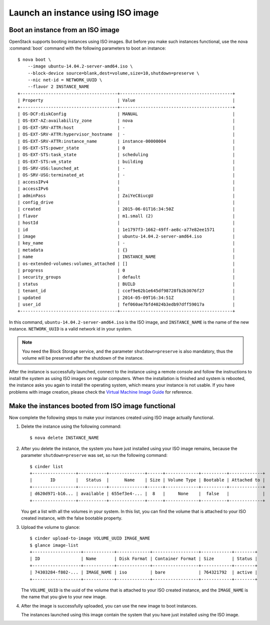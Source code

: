 ==================================
Launch an instance using ISO image
==================================

.. _Boot_instance_from_ISO_image:

Boot an instance from an ISO image
~~~~~~~~~~~~~~~~~~~~~~~~~~~~~~~~~~

OpenStack supports booting instances using ISO images. But before you
make such instances functional, use the nova :command:`boot` command
with the following parameters to boot an instance::

    $ nova boot \
        --image ubuntu-14.04.2-server-amd64.iso \
        --block-device source=blank,dest=volume,size=10,shutdown=preserve \
        --nic net-id = NETWORK_UUID \
        --flavor 2 INSTANCE_NAME
    +--------------------------------------+--------------------------------------------+
    | Property                             | Value                                      |
    +--------------------------------------+--------------------------------------------+
    | OS-DCF:diskConfig                    | MANUAL                                     |
    | OS-EXT-AZ:availability_zone          | nova                                       |
    | OS-EXT-SRV-ATTR:host                 | -                                          |
    | OS-EXT-SRV-ATTR:hypervisor_hostname  | -                                          |
    | OS-EXT-SRV-ATTR:instance_name        | instance-00000004                          |
    | OS-EXT-STS:power_state               | 0                                          |
    | OS-EXT-STS:task_state                | scheduling                                 |
    | OS-EXT-STS:vm_state                  | building                                   |
    | OS-SRV-USG:launched_at               | -                                          |
    | OS-SRV-USG:terminated_at             | -                                          |
    | accessIPv4                           |                                            |
    | accessIPv6                           |                                            |
    | adminPass                            | ZaiYeC8iucgU                               |
    | config_drive                         |                                            |
    | created                              | 2015-06-01T16:34:50Z                       |
    | flavor                               | m1.small (2)                               |
    | hostId                               |                                            |
    | id                                   | 1e1797f3-1662-49ff-ae8c-a77e82ee1571       |
    | image                                | ubuntu-14.04.2-server-amd64.iso            |
    | key_name                             | -                                          |
    | metadata                             | {}                                         |
    | name                                 | INSTANCE_NAME                              |
    | os-extended-volumes:volumes_attached | []                                         |
    | progress                             | 0                                          |
    | security_groups                      | default                                    |
    | status                               | BUILD                                      |
    | tenant_id                            | ccef9e62b1e645df98728fb2b3076f27           |
    | updated                              | 2014-05-09T16:34:51Z                       |
    | user_id                              | fef060ae7bfd4024b3edb97dff59017a           |
    +--------------------------------------+--------------------------------------------+

In this command, ``ubuntu-14.04.2-server-amd64.iso`` is the ISO image,
and ``INSTANCE_NAME`` is the name of the new instance. ``NETWORK_UUID``
is a valid network id in your system.

.. note::

    You need the Block Storage service, and the parameter
    ``shutdown=preserve`` is also mandatory, thus the volume will be
    preserved after the shutdown of the instance.

After the instance is successfully launched, connect to the instance
using a remote console and follow the instructions to install the
system as using ISO images on regular computers. When the installation
is finished and system is rebooted, the instance asks you again to
install the operating system, which means your instance is not usable.
If you have problems with image creation, please check the
`Virtual Machine Image Guide <http://docs.openstack.org/image-guide/content/ch_creating_images_manually.html>`_
for reference.

.. _Make_instance_booted_from_ISO_image_functional:

Make the instances booted from ISO image functional
~~~~~~~~~~~~~~~~~~~~~~~~~~~~~~~~~~~~~~~~~~~~~~~~~~~

Now complete the following steps to make your instances created
using ISO image actually functional.

#. Delete the instance using the following command::

    $ nova delete INSTANCE_NAME

#. After you delete the instance, the system you have just installed
   using your ISO image remains, because the parameter
   ``shutdown=preserve`` was set, so run the following command::

    $ cinder list
    +-----------------+-----------+--------------+------+-------------+----------+-------------+
    |       ID        |   Status  |      Name    | Size | Volume Type | Bootable | Attached to |
    +-----------------+-----------+--------------+------+-------------+----------+-------------+
    | d620d971-b16... | available | 655ef3e4-... |  8   |     None    |  false   |             |
    +-----------------+-----------+--------------+------+-------------+----------+-------------+

   You get a list with all the volumes in your system. In this list,
   you can find the volume that is attached to your ISO created
   instance, with the false bootable property.

#. Upload the volume to glance::

    $ cinder upload-to-image VOLUME_UUID IMAGE_NAME
    $ glance image-list
    +-------------------+------------+-------------+------------------+------------+--------+
    | ID                | Name       | Disk Format | Container Format | Size       | Status |
    +-------------------+------------+-------------+------------------+------------+--------+
    | 74303284-f802-... | IMAGE_NAME | iso         | bare             | 764321792  | active |
    +-------------------+------------+-------------+------------------+------------+--------+

   The ``VOLUME_UUID`` is the uuid of the volume that is attached to
   your ISO created instance, and the ``IMAGE_NAME`` is the name that
   you give to your new image.

#. After the image is successfully uploaded, you can use the new
   image to boot instances.

   The instances launched using this image contain the system that
   you have just installed using the ISO image.
